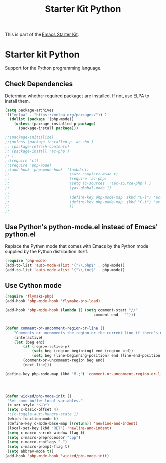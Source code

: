 #+TITLE: Starter Kit Python
#+OPTIONS: toc:nil num:nil ^:nil

This is part of the [[file:starter-kit.org][Emacs Starter Kit]].

* Starter kit Python

Support for the Python programming language.

** Check Dependencies

Determine whether required packages are installed. If not, use ELPA to
install them.
#+begin_src emacs-lisp
(setq package-archives
'(("melpa" . "https://melpa.org/packages/")) )
  (dolist (package '(php-mode))
    (unless (package-installed-p package)
      (package-install package)))

;;(package-initialize)
;;(unless (package-installed-p 'ac-php )
;; (package-refresh-contents)
;; (package-install 'ac-php )
;; )
;;(require 'cl)
;;(require 'php-mode)
;;(add-hook 'php-mode-hook '(lambda ()
;;                           (auto-complete-mode t)
;;                           (require 'ac-php)
;;                           (setq ac-sources  '(ac-source-php ) )
;;                           (yas-global-mode 1)
;;
;;                           (define-key php-mode-map  (kbd "C-]") 'ac-php-find-symbol-at-point)   ;goto define
;;                           (define-key php-mode-map  (kbd "C-t") 'ac-php-location-stack-back   ) ;go back
;;                           ))
;;
#+end_src

** Use Python's python-mode.el instead of Emacs' python.el
   :PROPERTIES:
   :CUSTOM_ID: python
   :END:
Replace the Python mode that comes with Emacs by the Python mode
supplied by the Python distribution itself.
#+begin_src emacs-lisp
(require 'php-mode)
(add-to-list 'auto-mode-alist '("\\.php$" . php-mode))
(add-to-list 'auto-mode-alist '("\\.inc$" . php-mode))
#+end_src

** Use Cython mode
   :PROPERTIES:
   :CUSTOM_ID: cython
   :END:
#+begin_src emacs-lisp
(require 'flymake-php)
(add-hook 'php-mode-hook 'flymake-php-load)

(add-hook 'php-mode-hook (lambda () (setq comment-start "//"
                                        comment-end   "")))


(defun comment-or-uncomment-region-or-line ()
    "Comments or uncomments the region or the current line if there's no active region."
    (interactive)
    (let (beg end)
        (if (region-active-p)
            (setq beg (region-beginning) end (region-end))
            (setq beg (line-beginning-position) end (line-end-position)))
        (comment-or-uncomment-region beg end)
        (next-line)))

(define-key php-mode-map (kbd "M-;") 'comment-or-uncomment-region-or-line)




(defun wicked/php-mode-init ()
 "Set some buffer-local variables."
 (c-set-style "K&R")
 (setq c-basic-offset 4)
 ;;(c-toggle-auto-hungry-state 1)
 (which-function-mode t)
 (define-key c-mode-base-map [(return)] 'newline-and-indent)
 (local-set-key (kbd "RET") 'newline-and-indent)
 (setq c-macro-shrink-window-flag t)
 (setq c-macro-preprocessor "cpp")
 (setq c-macro-cppflags " ")
 (setq c-macro-prompt-flag t)
 (setq abbrev-mode t))
(add-hook 'php-mode-hook 'wicked/php-mode-init)

#+end_src

   
